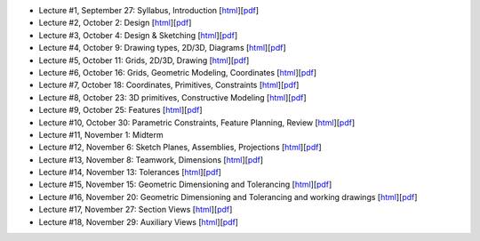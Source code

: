 - Lecture #1, September 27: Syllabus, Introduction [`html`__][`pdf`__]
- Lecture #2, October 2: Design [`html`__][`pdf`__]
- Lecture #3, October 4: Design & Sketching [`html`__][`pdf`__]
- Lecture #4, October 9: Drawing types, 2D/3D, Diagrams [`html`__][`pdf`__]
- Lecture #5, October 11: Grids, 2D/3D, Drawing [`html`__][`pdf`__]
- Lecture #6, October 16: Grids, Geometric Modeling, Coordinates [`html`__][`pdf`__]
- Lecture #7, October 18: Coordinates, Primitives, Constraints [`html`__][`pdf`__]
- Lecture #8, October 23: 3D primitives, Constructive Modeling [`html`__][`pdf`__]
- Lecture #9, October 25: Features [`html`__][`pdf`__]
- Lecture #10, October 30: Parametric Constraints, Feature Planning, Review [`html`__][`pdf`__]
- Lecture #11, November 1: Midterm
- Lecture #12, November 6: Sketch Planes, Assemblies, Projections [`html`__][`pdf`__]
- Lecture #13, November 8: Teamwork, Dimensions [`html`__][`pdf`__]
- Lecture #14, November 13: Tolerances [`html`__][`pdf`__]
- Lecture #15, November 15: Geometric Dimensioning and Tolerancing [`html`__][`pdf`__]
- Lecture #16, November 20: Geometric Dimensioning and Tolerancing and working drawings [`html`__][`pdf`__]
- Lecture #17, November 27: Section Views [`html`__][`pdf`__]
- Lecture #18, November 29: Auxiliary Views [`html`__][`pdf`__]

__ lectures/lecture01.html
__ lectures/media/lecture01.pdf
__ lectures/lecture02.html
__ lectures/media/lecture02.pdf
__ lectures/lecture03.html
__ lectures/media/lecture03.pdf
__ lectures/lecture04.html
__ lectures/media/lecture04.pdf
__ lectures/lecture05.html
__ lectures/media/lecture05.pdf
__ lectures/lecture06.html
__ lectures/media/lecture06.pdf
__ lectures/lecture07.html
__ lectures/media/lecture07.pdf
__ lectures/lecture08.html
__ lectures/media/lecture08.pdf
__ lectures/lecture09.html
__ lectures/media/lecture09.pdf
__ lectures/lecture10.html
__ lectures/media/lecture10.pdf
__ lectures/lecture12.html
__ lectures/media/lecture12.pdf
__ lectures/lecture13.html
__ lectures/media/lecture13.pdf
__ lectures/lecture14.html
__ lectures/media/lecture14.pdf
__ lectures/lecture15.html
__ lectures/media/lecture15.pdf
__ lectures/lecture16.html
__ lectures/media/lecture16.pdf
__ lectures/lecture17.html
__ lectures/media/lecture17.pdf
__ lectures/lecture18.html
__ lectures/media/lecture18.pdf
